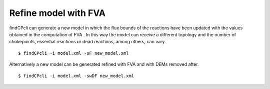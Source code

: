 
Refine model with FVA
====================================

findCPcli can generate a new model in which the flux bounds of the reactions have been updated with the values obtained in the computation of FVA . 
In this way the model can receive a different topology and the number of chokepoints, essential reactions or dead reactions, among others, can vary.


::

    $ findCPcli -i model.xml -sF new_model.xml


Alternatively a new model can be generated refined with FVA and with DEMs removed after.

::

    $ findCPcli -i model.xml -swDF new_model.xml

